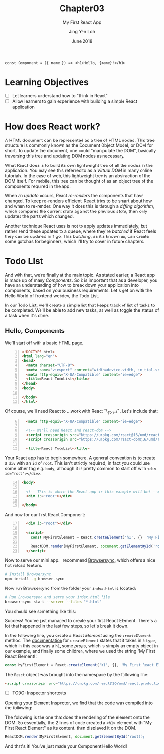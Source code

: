 #+TITLE: Chapter03
#+SUBTITLE: My First React App
#+AUTHOR: Jing Yen Loh
#+EMAIL: lohjingyen.16@ichat.sp.edu.sg
#+DATE: June 2018

#+BEGIN_EXAMPLE
const Component = ({ name }) => <h1>Hello, {name}!</h1>
#+END_EXAMPLE

* Learning Objectives
- [ ] Let learners understand how to "think in React"
- [ ] Allow learners to gain experience with building a simple React application

* How does React work?
A HTML document can be represented as a tree of HTML nodes. This tree structure
is commonly known as the Document Object Model, or DOM for short. To update the
document, one could "manipulate the DOM", basically traversing this tree and
updating DOM nodes as necessary.

What React does is to build its own lightweight tree of all the nodes in the
application. You may see this referred to as a /Virtual DOM/ in many online
tutorials. In the case of web, this lightweight tree is an abstraction of the
DOM itself. For mobile, this tree can be thought of as an object tree of the
components required in the app.

When an /update/ occurs, React /re-renders/ the components that have changed.
To keep re-renders efficient, React tries to be smart about how and when to
re-render. One way it does this is through a /diffing algorithm/, which compares
the current /state/ against the previous /state/, then only updates the parts
which changed. 

Another technique React uses is not to apply updates immediately, but rather
send these updates to a queue, where they're /batched/ if React feels they can
be updated in 1 go. This /batching/, as it's known as, can create some gotchas
for beginners, which I'll try to cover in future chapters.

* Todo List
And with that, we're finally at the main topic. As stated earlier, a React app
is made up of many /Components/. So it is important that as a developer, you
have an understanding of how to break down your application into components,
based on your business requirements. Let's get on with the Hello World of
frontend webdev, the Todo List.

In our Todo List, we'll create a simple list that keeps track of list of tasks
to be completed. We'll be able to add new tasks, as well as toggle the status of
a task when it's done.

** Hello, Components
We'll start off with a basic HTML page.
#+BEGIN_SRC html -n
<!DOCTYPE html>
<html lang="en">
<head>
  <meta charset="UTF-8">
  <meta name="viewport" content="width=device-width, initial-scale=1.0">
  <meta http-equiv="X-UA-Compatible" content="ie=edge">
  <title>React TodoList</title>
</head>
<body>
  
</body>
</html>
#+END_SRC

Of course, we'll need React to ...work with React ¯\_(ツ)_/¯. Let's include that:
#+BEGIN_SRC html -i -n 6
  <meta http-equiv="X-UA-Compatible" content="ie=edge">

  <!-- We'll need React and react-dom -->
  <script crossorigin src="https://unpkg.com/react@16/umd/react.production.min.js"></script>
  <script crossorigin src="https://unpkg.com/react-dom@16/umd/react-dom.production.min.js"></script>

  <title>React TodoList</title>
#+END_SRC

Your React app has to begin somewhere. A general convention is to create a ~div~
with an ~id~ of ~root~. This isn't strictly required, in fact you could use some
other tag e.g. ~body~, although it is pretty common to start off with ~<div
id="root"></div>~.
#+BEGIN_SRC html -n 14
<body>

  <!-- This is where the React app in this example will be! -->
  <div id="root"></div>

</body>
#+END_SRC

And now for our first React Component:
#+BEGIN_SRC html -i -n 17
  <div id="root"></div>

  <script>
    const MyFirstElement = React.createElement('h1', {}, 'My First React Element!');

    ReactDOM.render(MyFirstElement, document.getElementById('root));
  </script>
#+END_SRC

Now to serve our mini app. I recommend [[https://www.browsersync.io/][Browsersync]], which offers a nice hot
reload feature:
#+BEGIN_SRC sh
# Install Browsersync
npm install -g browser-sync
#+END_SRC

Now run Browsersync from the folder your ~index.html~ is located:
#+BEGIN_SRC sh
# Run Browsersync and serve your index.html file
browser-sync start --server --files "*.html"
#+END_SRC

You should see something like this:

#+ATTR_HTML: :width 600px
[[file:first-react-element.jpeg]]

Success! You've just managed to create your first React Element. There's a lot
that happened in the last few steps, so let's break it down.

In the following line, you create a React /Element/ using the ~createElement~
method. The [[https://reactjs.org/docs/react-api.html#createelement][documentation]] for ~createElement~ states that it takes in a ~type~,
which in this case was a ~h1~, some /props/, which is simply an empty object in
our example, and finally some children, where we used the string 'My First React
Element!'.
#+BEGIN_SRC javascript
const MyFirstElement = React.createElement('h1', {}, 'My First React Element!');
#+END_SRC

The ~React~ object was brought into the namespace by the following line:
#+BEGIN_SRC html
<script crossorigin src="https://unpkg.com/react@16/umd/react.production.min.js"></script>
#+END_SRC

- [ ] TODO: Inspector shortcuts
Opening your Element Inspector, we find that the code was compiled into the
following:

#+ATTR_HTML: :width 600px
[[file:react-dom-rendered.jpeg]]

The following is the one that does the rendering of the element onto the DOM.
So essentially, the 2 lines of code created a ~<h1>~ element with "My First
React Element" as its content, then displayed it on the DOM.
#+BEGIN_SRC javascript
ReactDOM.render(MyFirstElement, document.getElementById('root));
#+END_SRC

And that's it! You've just made your Component Hello World!



